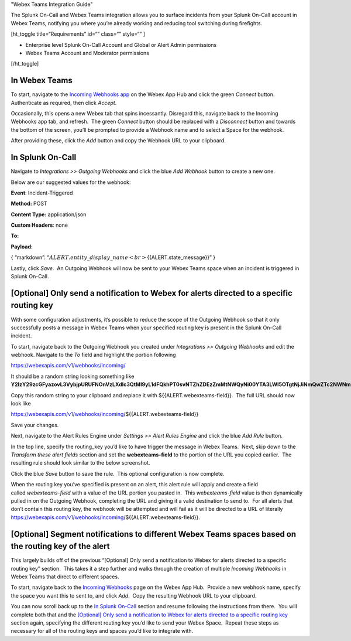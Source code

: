"Webex Teams Integration Guide"

The Splunk On-Call and Webex Teams integration allows you to surface
incidents from your Splunk On-Call account in Webex Teams, notifying you
where you’re already working and reducing tool switching during
firefights.

[ht_toggle title=“Requirements” id=“” class=“” style=“” ]

-  Enterprise level Splunk On-Call Account and Global or Alert Admin
   permissions
-  Webex Teams Account and Moderator permissions

[/ht_toggle]

In Webex Teams
--------------

To start, navigate to the `Incoming Webhooks
app <https://apphub.webex.com/applications/incoming-webhooks-cisco-systems-38054-23307>`__
on the Webex App Hub and click the green *Connect* button.  Authenticate
as required, then click *Accept*.

Occasionally, this opens a new Webex tab that spins incessantly. 
Disregard this, navigate back to the Incoming Webhooks app tab, and
refresh.  The green *Connect* button should be replaced with
a *Disconnect* button and towards the bottom of the screen, you’ll be
prompted to provide a Webhook name and to select a Space for the
webhook.

.. image:: images/Incoming_Webhooks___Webex_App_Hub.jpg

After providing these, click the *Add* button and copy the Webhook URL
to your clipboard.

In Splunk On-Call
-----------------

Navigate to *Integrations >> Outgoing Webhooks* and click the blue *Add
Webhook* button to create a new one.

Below are our suggested values for the webhook:

**Event**: Incident-Triggered

**Method:** POST

**Content Type:** application/json

**Custom Headers**: none

**To:** 

**Payload:**

{ “markdown”:
“:math:`{{ALERT.entity\_display\_name}}<br>`\ {{ALERT.state_message}}” }

Lastly, click *Save*.  An Outgoing Webhook will now be sent to your
Webex Teams space when an incident is triggered in Splunk On-Call.

[Optional] Only send a notification to Webex for alerts directed to a specific routing key
------------------------------------------------------------------------------------------

With some configuration adjustments, it’s possible to reduce the scope
of the Outgoing Webhook so that it only successfully posts a message in
Webex Teams when your specified routing key is present in the Splunk
On-Call incident.

To start, navigate back to the Outgoing Webhook you created
under *Integrations >> Outgoing Webhooks* and edit the webhook. 
Navigate to the *To* field and highlight the portion following

https://webexapis.com/v1/webhooks/incoming/

It should be a random string looking something like
**Y2lzY29zcGFyazovL3VybjpURUFNOnVzLXdlc3QtMl9yL1dFQkhPT0svNTZhZDEzZmMtNWQyNi00YTA3LWI5OTgtNjJiNmQwZTc2NWNm**.

Copy this random string to your clipboard and replace it with
${{ALERT.webexteams-field}}.  The full URL should now look like

https://webexapis.com/v1/webhooks/incoming/${{ALERT.webexteams-field}}

Save your changes.

Next, navigate to the Alert Rules Engine under *Settings >> Alert Rules
Engine* and click the blue *Add Rule* button.

In the top line, specify the routing_key you’d like to have trigger the
message in Webex Teams.  Next, skip down to the *Transform these alert
fields* section and set the **webexteams-field** to the portion of the
URL you copied earlier.  The resulting rule should look similar to the
below screenshot.

.. image:: images/Alert_Rules_Engine_-_cmillane-testing-518.jpg

Click the blue *Save* button to save the rule.  This optional
configuration is now complete.

When the routing key you’ve specified is present on an alert, this alert
rule will apply and create a field called *webexteams-field* with a
value of the URL portion you pasted in.  This *webexteams-field* value
is then dynamically pulled in on the Outgoing Webhook, completing the
URL and giving it a valid destination to send to.  For all alerts that
don’t contain this routing key, the webhook will be attempted and will
fail as it will be directed to a URL of literally
https://webexapis.com/v1/webhooks/incoming/${{ALERT.webexteams-field}}.

[Optional] Segment notifications to different Webex Teams spaces based on the routing key of the alert
------------------------------------------------------------------------------------------------------

This largely builds off of the previous “[Optional] Only send a
notification to Webex for alerts directed to a specific routing key”
section.  This takes it a step further and walks through the creation of
multiple *Incoming Webhooks* in Webex Teams that direct to different
spaces.

To start, navigate back to the `Incoming
Webhooks <https://apphub.webex.com/applications/incoming-webhooks-cisco-systems-38054-23307>`__
page on the Webex App Hub.  Provide a new webhook name, specify the
space you want this to sent to, and click *Add*.  Copy the resulting
Webhook URL to your clipboard.

You can now scroll back up to the `In Splunk
On-Call <https://help.victorops.com/knowledge-base/webex-teams-integration-guide/#in-splunk-on-call-teams>`__
section and resume following the instructions from there.  You will
complete both that and the `[Optional] Only send a notification to Webex
for alerts directed to a specific routing
key <https://help.victorops.com/knowledge-base/webex-teams-integration-guide/#optional-only-send-a-notification-to-webex-for-alerts-directed-to-a-specific-routing-key>`__
section again, specifying the different routing key you’d like to send
your Webex Space.  Repeat these steps as necessary for all of the
routing keys and spaces you’d like to integrate with.
